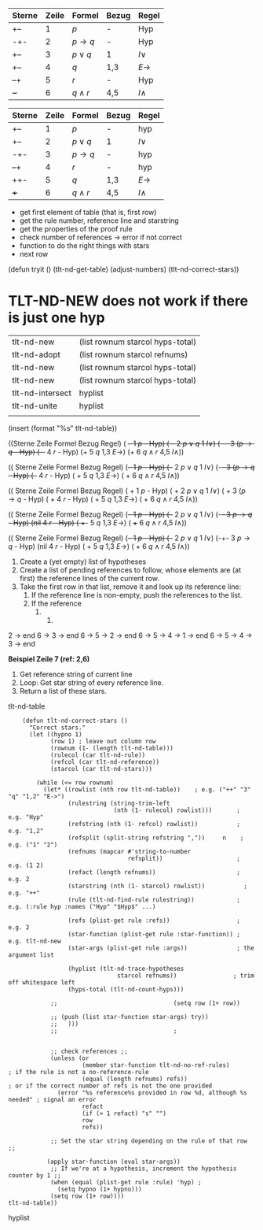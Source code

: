 | Sterne | Zeile | Formel  | Bezug | Regel |
|--------+-------+---------+-------+-------|
| +--    |     1 | $p$     | -     | Hyp   |
| -+-    |     2 | $p \to q$ | -     | Hyp   |
| +--    |     3 | $p \lor q$ | 1     | $I\lor$  |
| +--    |     4 | $q$     | 1,3   | $E\to$  |
| --+    |     5 | $r$     | -     | Hyp   |
| +-+    |     6 | $q \land r$ | 4,5   | $I\land$  |



| Sterne | Zeile | Formel  | Bezug | Regel |
|--------+-------+---------+-------+-------|
| +--   |     1 | $p$     | -     | hyp   |
| +--    |     2 | $p \lor q$ | 1     | $I\lor$  |
| -+-   |     3 | $p \to q$ | -     | hyp   |
| --+   |     4 | $r$     | -     | hyp   |
| ++- |     5 | $q$     | 1,3   | $E\to$  |
| +++  |     6 | $q \land r$ | 4,5   | $I\land$  |

- get first element of table (that is, first row)
- get the rule number, reference line and starstring
- get the properties of the proof rule
- check number of references → error if not correct
- function to do the right things with stars
- next row

(defun tryit ()
(tlt-nd-get-table)
(adjust-numbers)
(tlt-nd-correct-stars))


* TLT-ND-NEW does not work if there is just one hyp

| tlt-nd-new       | (list rownum starcol hyps-total) |
| tlt-nd-adopt     | (list rownum starcol refnums)       |
| tlt-nd-new       | (list rownum starcol hyps-total)  |
| tlt-nd-new       | (list rownum starcol hyps-total)  |
| tlt-nd-intersect | hyplist                             |
| tlt-nd-unite     | hyplist                             |
|                  |                                       |

(insert (format "%s" tlt-nd-table))


((Sterne Zeile Formel Bezug Regel) ( +-- 1 $p$ - Hyp) ( +-- 2 $p \lor q$ 1 $I\lor$) ( -+- 3 ($p \to q$ - Hyp) ( --+ 4 $r$ - Hyp) (+ 5 $q$ 1,3 $E\to$) (+ 6 $q \land r$ 4,5 $I\land$))


(( Sterne  Zeile  Formel  Bezug  Regel) 
(+-- 1  $p$  -  Hyp) 
(+-- 2  $p \lor q$ 1  $I\lor$)
(-+- 3  ($p \to q$ -  Hyp)
(--+ 4  $r$ -  Hyp)
( + 5  $q$ 1,3  $E\to$)
( + 6  $q \land r$ 4,5  $I\land$))


(( Sterne  Zeile  Formel  Bezug  Regel) ( + 1  $p$  -  Hyp) ( + 2  $p \lor q$ 1  $I\lor$) ( + 3  ($p \to q$ -  Hyp) ( + 4  $r$ -  Hyp) ( + 5  $q$ 1,3  $E\to$) ( + 6  $q \land r$ 4,5  $I\land$))


(( Sterne  Zeile  Formel  Bezug  Regel) (+-- 1  $p$  -  Hyp) (+-- 2  $p \lor q$ 1  $I\lor$) (-+- 3  $p \to q$ -  Hyp) (nil 4  $r$ -  Hyp) ( ++- 5  $q$ 1,3  $E\to$) ( +++ 6  $q \land r$ 4,5  $I\land$))

(( Sterne  Zeile  Formel  Bezug  Regel) (+-- 1  $p$  -  Hyp) (+-- 2  $p \lor q$ 1  $I\lor$) (-+- 3  $p \to q$ -  Hyp) (nil 4  $r$ -  Hyp) ( + 5  $q$ 1,3  $E\to$) ( + 6  $q \land r$ 4,5  $I\land$))


1. Create a (yet empty) list of hypotheses
2. Create a list of pending references to follow, whose elements are (at first) the reference lines of the current row.
3. Take the first row in that list, remove it and look up its reference line:
   1. If the reference line is non-empty, push the references to the list.
   2. If the reference 
      4. 
         5. 
2 → end
6 → 3 → end
6 → 5 → 2 → end
6 → 5 → 4 → 1 → end
6 → 5 → 4 → 3 → end


[[file:../../../../../media/storage/sciebo privat/org-mode/Bilder/2022-07-11_02-12-29_screenshot.png]]

*Beispiel Zeile 7 (ref: 2,6)*
1. Get reference string of current line
2. Loop: Get star string of every reference line.
3. Return a list of these stars.
tlt-nd-table
#+BEGIN_SRC elisp :exports code
      (defun tlt-nd-correct-stars ()
        "Correct stars."
        (let ((hypno 1)
              (row 1) ; leave out column row
              (rownum (1- (length tlt-nd-table)))
              (rulecol (car tlt-nd-rule))
              (refcol (car tlt-nd-reference))
              (starcol (car tlt-nd-stars)))

          (while (<= row rownum)
            (let* ((rowlist (nth row tlt-nd-table))    ; e.g. ("++" "3" "q" "1,2" "E->")
                   (rulestring (string-trim-left 
                                (nth (1- rulecol) rowlist)))       ; e.g. "Hyp"
                   (refstring (nth (1- refcol) rowlist))           ; e.g. "1,2"
                   (refsplit (split-string refstring ","))     n    ; e.g. ("1" "2")
                   (refnums (mapcar #'string-to-number
                                    refsplit))                     ; e.g. (1 2)
                   (refact (length refnums))                       ; e.g. 2
                   (starstring (nth (1- starcol) rowlist))           ; e.g. "++"
                   (rule (tlt-nd-find-rule rulestring))            ; e.g. (:rule hyp :names ("Hyp" "$Hyp$" ...) 

                   (refs (plist-get rule :refs))                   ; e.g. 2
                   (star-function (plist-get rule :star-function)) ; e.g. tlt-nd-new
                   (star-args (plist-get rule :args))              ; the argument list

                   (hyplist (tlt-nd-trace-hypotheses 
                                 starcol refnums))                ; trim off whitespace left
                   (hyps-total (tlt-nd-count-hyps)))

              ;;                                 (setq row (1+ row))

              ;; (push (list star-function star-args) try))
              ;;   )))
              ;;                                 ;


              ;; check references ;;
              (unless (or 
                       (member star-function tlt-nd-no-ref-rules)          ; if the rule is not a no-reference-rule
                       (equal (length refnums) refs))                      ; or if the correct number of refs is not the one provided
                (error "%s reference%s provided in row %d, although %s needed" ; signal an error
                       refact 
                       (if (> 1 refact) "s" "") 
                       row 
                       refs)) 

              ;; Set the star string depending on the rule of that row ;;

             (apply star-function (eval star-args))
              ;; If we're at a hypothesis, increment the hypothesis counter by 1 ;;
              (when (equal (plist-get rule :rule) 'hyp) ;
                (setq hypno (1+ hypno)))
              (setq row (1+ row))))
  tlt-nd-table))
#+END_SRC


hyplist
